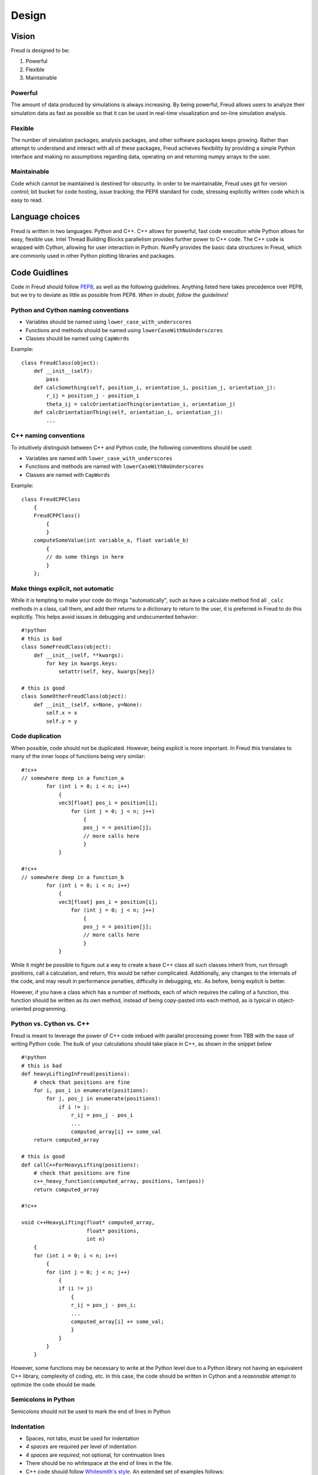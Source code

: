 .. _design:

======
Design
======

Vision
------

Freud is designed to be:

1. Powerful
2. Flexible
3. Maintainable

Powerful
~~~~~~~~

The amount of data produced by simulations is always increasing. By
being powerful, Freud allows users to analyze their simulation data as
fast as possible so that it can be used in real-time visualization and
on-line simulation analysis.

Flexible
~~~~~~~~

The number of simulation packages, analysis packages, and other software
packages keeps growing. Rather than attempt to understand and interact
with all of these packages, Freud achieves flexibility by providing a
simple Python interface and making no assumptions regarding data,
operating on and returning numpy arrays to the user.

Maintainable
~~~~~~~~~~~~

Code which cannot be maintained is destined for obscurity. In order to
be maintainable, Freud uses git for version control; bit bucket for code
hosting, issue tracking; the PEP8 standard for code, stressing
explicitly written code which is easy to read.

Language choices
----------------

Freud is written in two languages: Python and C++. C++ allows for
powerful, fast code execution while Python allows for easy, flexible
use. Intel Thread Building Blocks parallelism provides further power to
C++ code. The C++ code is wrapped with Cython, allowing for user
interaction in Python. NumPy provides the basic data structures in
Freud, which are commonly used in other Python plotting libraries and
packages.

Code Guidlines
--------------

Code in Freud should follow
`PEP8 <https://www.python.org/dev/peps/pep-0008/>`__, as well as the
following guidelines. Anything listed here takes precedence over PEP8,
but we try to deviate as little as possible from PEP8. *When in doubt,
follow the guidelines!*

Python and Cython naming conventions
~~~~~~~~~~~~~~~~~~~~~~~~~~~~~~~~~~~~

-  Variables should be named using ``lower_case_with_underscores``
-  Functions and methods should be named using
   ``lowerCaseWithNoUnderscores``
-  Classes should be named using ``CapWords``

Example:

::

    class FreudClass(object):
        def __init__(self):
            pass
        def calcSomething(self, position_i, orientation_i, position_j, orientation_j):
            r_ij = position_j - position_i
            theta_ij = calcOrientationThing(orientation_i, orientation_j)
        def calcOrientationThing(self, orientation_i, orientation_j):
            ...

C++ naming conventions
~~~~~~~~~~~~~~~~~~~~~~

To intuitively distinguish between C++ and Python code, the following
conventions should be used:

-  Variables are named with ``lower_case_with_underscores``
-  Functions and methods are named with ``lowerCaseWithNoUnderscores``
-  Classes are named with ``CapWords``

Example:

::

    class FreudCPPClass
        {
        FreudCPPClass()
            {
            }
        computeSomeValue(int variable_a, float variable_b)
            {
            // do some things in here
            }
        };

Make things explicit, not automatic
~~~~~~~~~~~~~~~~~~~~~~~~~~~~~~~~~~~

While it is tempting to make your code do things "automatically", such
as have a calculate method find all ``_calc`` methods in a class, call
them, and add their returns to a dictionary to return to the user, it is
preferred in Freud to do this explicitly. This helps avoid issues in
debugging and undocumented behavior:

::

    #!python
    # this is bad
    class SomeFreudClass(object):
        def __init__(self, **kwargs):
            for key in kwargs.keys:
                setattr(self, key, kwargs[key])

    # this is good
    class SomeOtherFreudClass(object):
        def __init__(self, x=None, y=None):
            self.x = x
            self.y = y

Code duplication
~~~~~~~~~~~~~~~~

When possible, code should not be duplicated. However, being explicit is
more important. In Freud this translates to many of the inner loops of
functions being very similar:

::

    #!c++
    // somewhere deep in a function_a
            for (int i = 0; i < n; i++)
                {
                vec3[float] pos_i = position[i];
                    for (int j = 0; j < n; j++)
                        {
                        pos_j = = position[j];
                        // more calls here
                        }
                }

    #!c++
    // somewhere deep in a function_b
            for (int i = 0; i < n; i++)
                {
                vec3[float] pos_i = position[i];
                    for (int j = 0; j < n; j++)
                        {
                        pos_j = = position[j];
                        // more calls here
                        }
                }

While it *might* be possible to figure out a way to create a base C++
class all such classes inherit from, run through positions, call a
calculation, and return, this would be rather complicated. Additionally,
any changes to the internals of the code, and may result in performance
penalties, difficulty in debugging, etc. As before, being explicit is
better.

However, if you have a class which has a number of methods, each of
which requires the calling of a function, this function should be
written as its own method, instead of being copy-pasted into each
method, as is typical in object-oriented programming.

Python vs. Cython vs. C++
~~~~~~~~~~~~~~~~~~~~~~~~~

Freud is meant to leverage the power of C++ code imbued with parallel
processing power from TBB with the ease of writing Python code. The bulk
of your calculations should take place in C++, as shown in the snippet
below

::

    #!python
    # this is bad
    def heavyLiftingInFreud(positions):
        # check that positions are fine
        for i, pos_i in enumerate(positions):
            for j, pos_j in enumerate(positions):
                if i != j:
                    r_ij = pos_j - pos_i
                    ...
                    computed_array[i] += some_val
        return computed_array

    # this is good
    def callC++ForHeavyLifting(positions):
        # check that positions are fine
        c++_heavy_function(computed_array, positions, len(pos))
        return computed_array

    #!c++

    void c++HeavyLifting(float* computed_array,
                         float* positions,
                         int n)
        {
        for (int i = 0; i < n; i++)
            {
            for (int j = 0; j < n; j++)
                {
                if (i != j)
                    {
                    r_ij = pos_j - pos_i;
                    ...
                    computed_array[i] += some_val;
                    }
                }
            }
        }

However, some functions may be necessary to write at the Python level
due to a Python library not having an equivalent C++ library, complexity
of coding, etc. In this case, the code should be written in Cython and a
*reasonable* attempt to optimize the code should be made.

Semicolons in Python
~~~~~~~~~~~~~~~~~~~~

Semicolons should not be used to mark the end of lines in Python

Indentation
~~~~~~~~~~~

-  Spaces, not tabs, must be used for indentation
-  *4 spaces* are required per level of indentation
-  *4 spaces* are *required*, not optional, for continuation lines
-  There should be no whitespace at the end of lines in the file.
-  C++ code should follow `Whitesmith's
   style <http://en.wikipedia.org/wiki/Indent_style#Whitesmiths_style>`__.
   An extended set of examples follows:

::

    #!c++
    class SomeClass
        {
        public:
            SomeClass();
            int SomeMethod(int a);
        private:
            int m_some_member;
        };

    // indent function bodies
    int SomeClass::SomeMethod(int a)
        {
        // indent loop bodies
        while (condition)
            {
            b = a + 1;
            c = b - 2;
            }

        // indent switch bodies and the statements inside each case
        switch (b)
            {
            case 0:
                c = 1;
                break;
            case 1:
                c = 2;
                break;
            default:
                c = 3;
                break;
            }

        // indent the bodies of if statements
        if (something)
            {
            c = 5;
            b = 10;
            }
         else if (something_else)
            {
            c = 10;
            b = 5;
            }
         else
            {
            c = 20;
            b = 6;
            }

        // omitting the braces is fine if there is only one statement in a body (for loops, if, etc.)
        for (int i = 0; i < 10; i++)
            c = c + 1;

        return c;
        // the nice thing about this style is that every brace lines up perfectly with it's mate
        }

-  Documentation comments and items broken over multiple lines should be
   *aligned* with spaces

::

    #!c++
    class SomeClass
        {
        private:
            int m_some_member;        //!< Documentation for some_member
            int m_some_other_member;  //!< Documentation for some_other_member
        };

    template<class BlahBlah> void some_long_func(BlahBlah with_a_really_long_argument_list,
                                                 int b,
                                                 int c);

-  TBB sections should use lambdas, not templates

::

    #!c++
    void someC++Function(float some_var,
                         float other_var)
        {
        // code before parallel section
        parallel_for(blocked_range<size_t>(0,n),
            [=] (const blocked_range<size_t>& r)
                {
                // do stuff
                });

Formatting Long Lines
~~~~~~~~~~~~~~~~~~~~~

-  All code lines should be hand-wrapped so that they are no more than
   *79 characters* long
-  Simply break any excessively long line of code at any natural
   breaking point to continue on the next line

::

    #!c++
    cout << "This is a really long message, with "
         << message.length()
         << "Characters in it:"
         << message << endl;

-  Try to maintain some element of beautiful symmetry in the way the
   line is broken. For example, the *above* long message is preferred
   over the below:

::

    #!c++
    cout << "This is a really long message, with " << message.length() << "Characters in it:"
       << message << endl;

-  There are *special rules* for function definitions and/or calls
-  If the function definition (or call) cleanly fits within the 120
   character limit, leave it all on one line

::

    #!c++
    int some_function(int arg1, int arg2)

-  (option 1) If the function definition (or call) goes over the limit,
   you may be able to fix it by simply putting the template definition
   on the previous line:

::

    #!c++
    // go from
    template<class Foo, class Bar> int some_really_long_function_name(int with_really_long, Foo argument, Bar lists)
    // to
    template<class Foo, class Bar>
    int some_really_long_function_name(int with_really_long, Foo argument, Bar lists)

-  (option 2) If the function doesn't have a template specifier, or
   splitting at that point isn't enough, split out each argument onto a
   separate line and align them.

::

    #!c++
    // go from
    int someReallyLongFunctionName(int with_really_long_arguments, int or, int maybe, float there, char are, int just, float a, int lot, char of, int them)
    // to
    int someReallyLongFunctionName(int with_really_long_arguments,
                                   int or,
                                   int maybe,
                                   float there,
                                   char are,
                                   int just,
                                   float a,
                                   int lot,
                                   char of,
                                   int them)

Documentation Comments
~~~~~~~~~~~~~~~~~~~~~~

-  Documentation should be included at the Python-level in the Cython
   wrapper.
-  Every class, member variable, function, function parameter, macro,
   etc. *MUST* be documented with *python docstring* comments which will
   be converted to documentation with *sphinx*.
-  See http://www.sphinx-doc.org/en/stable/index.html
-  If you copy an existing file as a template, *DO NOT* simply leave the
   existing documentation comments there. They apply to the original
   file, not your new one!
-  The best advice that can be given is to write the documentation
   comments *FIRST* and the *actual code* *second*. This allows one to
   formulate their thoughts and write out in English what the code is
   going to be doing. After thinking through that, writing the actual
   code is often *much easier*, plus the documentation left for future
   developers to read is top-notch.
-  Good documentation comments are best demonstrated with an in-code
   example.
